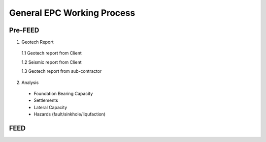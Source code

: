 General EPC Working Process
============================


Pre-FEED
---------

1. Geotech Report

  1.1 Geotech report from Client
  
  1.2 Seismic report from Client
  
  1.3 Geotech report from sub-contractor
  
2. Analysis

  - Foundation Bearing Capacity
  
  - Settlements
  
  - Lateral Capacity
  
  - Hazards (fault/sinkhole/liqufaction)

FEED
------
